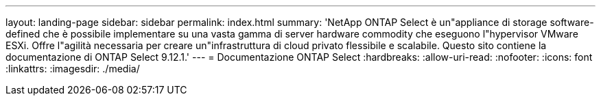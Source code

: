 ---
layout: landing-page 
sidebar: sidebar 
permalink: index.html 
summary: 'NetApp ONTAP Select è un"appliance di storage software-defined che è possibile implementare su una vasta gamma di server hardware commodity che eseguono l"hypervisor VMware ESXi. Offre l"agilità necessaria per creare un"infrastruttura di cloud privato flessibile e scalabile. Questo sito contiene la documentazione di ONTAP Select 9.12.1.' 
---
= Documentazione ONTAP Select
:hardbreaks:
:allow-uri-read: 
:nofooter: 
:icons: font
:linkattrs: 
:imagesdir: ./media/


